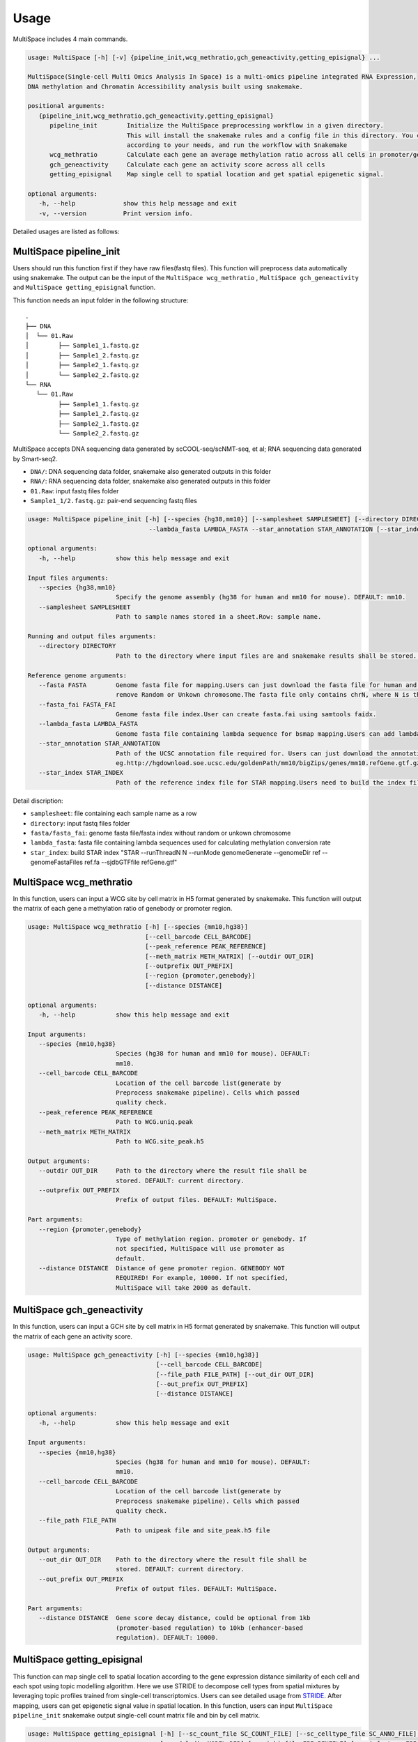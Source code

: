 Usage
============

MultiSpace includes 4 main commands.

.. code:: 

   usage: MultiSpace [-h] [-v] {pipeline_init,wcg_methratio,gch_geneactivity,getting_episignal} ...

   MultiSpace(Single-cell Multi Omics Analysis In Space) is a multi-omics pipeline integrated RNA Expression, 
   DNA methylation and Chromatin Accessibility analysis built using snakemake.

   positional arguments:
      {pipeline_init,wcg_methratio,gch_geneactivity,getting_episignal}
         pipeline_init        Initialize the MultiSpace preprocessing workflow in a given directory. 
                              This will install the snakemake rules and a config file in this directory. You can configure the config file
                              according to your needs, and run the workflow with Snakemake
         wcg_methratio        Calculate each gene an average methylation ratio across all cells in promoter/genebody region
         gch_geneactivity     Calculate each gene an activity score across all cells
         getting_episignal    Map single cell to spatial location and get spatial epigenetic signal.

   optional arguments:
      -h, --help             show this help message and exit
      -v, --version          Print version info.

Detailed usages are listed as follows:


MultiSpace pipeline_init
~~~~~~~~~~~~~~~~~~~~~~~~~~

Users should run this function first if they have raw files(fastq files). This function will preprocess data automatically using snakemake.
The output can be the input of the ``MultiSpace wcg_methratio`` , ``MultiSpace gch_geneactivity`` and ``MultiSpace getting_episignal`` function.

This function needs an input folder in the following structure:

::

   .
   ├── DNA
   │  └── 01.Raw
   │        ├── Sample1_1.fastq.gz
   │        ├── Sample1_2.fastq.gz
   │        ├── Sample2_1.fastq.gz
   │        └── Sample2_2.fastq.gz
   └── RNA
      └── 01.Raw
            ├── Sample1_1.fastq.gz
            ├── Sample1_2.fastq.gz
            ├── Sample2_1.fastq.gz
            └── Sample2_2.fastq.gz


MultiSpace accepts DNA sequencing data generated by scCOOL-seq/scNMT-seq, et al; RNA sequencing data generated by Smart-seq2.

- ``DNA/``: DNA sequencing data folder, snakemake also generated outputs in this folder
- ``RNA/``: RNA sequencing data folder, snakemake also generated outputs in this folder
- ``01.Raw``: input fastq files folder
- ``Sample1_1/2.fastq.gz``: pair-end sequencing fastq files


.. code:: 

   usage: MultiSpace pipeline_init [-h] [--species {hg38,mm10}] [--samplesheet SAMPLESHEET] [--directory DIRECTORY] --fasta FASTA --fasta_fai FASTA_FAI 
                                    --lambda_fasta LAMBDA_FASTA --star_annotation STAR_ANNOTATION [--star_index STAR_INDEX]

   optional arguments:
      -h, --help           show this help message and exit

   Input files arguments:
      --species {hg38,mm10}
                           Specify the genome assembly (hg38 for human and mm10 for mouse). DEFAULT: mm10.
      --samplesheet SAMPLESHEET
                           Path to sample names stored in a sheet.Row: sample name.

   Running and output files arguments:
      --directory DIRECTORY
                           Path to the directory where input files are and snakemake results shall be stored. Path to where the config.yaml is stored.

   Reference genome arguments:
      --fasta FASTA        Genome fasta file for mapping.Users can just download the fasta file for human and mouse from UCSC.eg. http://hgdownload.cse.ucsc.edu/goldenPath/mm10/bigZips/chromFa.tar.gz and
                           remove Random or Unkown chromosome.The fasta file only contains chrN, where N is the name of the chromosome.
      --fasta_fai FASTA_FAI
                           Genome fasta file index.User can create fasta.fai using samtools faidx.
      --lambda_fasta LAMBDA_FASTA
                           Genome fasta file containing lambda sequence for bsmap mapping.Users can add lambda sequence to fasta file showed upper.
      --star_annotation STAR_ANNOTATION
                           Path of the UCSC annotation file required for. Users can just download the annotation file for human and mouse from UCSC.
                           eg.http://hgdownload.soe.ucsc.edu/goldenPath/mm10/bigZips/genes/mm10.refGene.gtf.gz
      --star_index STAR_INDEX
                           Path of the reference index file for STAR mapping.Users need to build the index file for the reference using command:
                           

Detail discription:

- ``samplesheet``: file containing each sample name as a row
- ``directory``: input fastq files folder 
- ``fasta/fasta_fai``: genome fasta file/fasta index without random or unkown chromosome
- ``lambda_fasta``: fasta file containing lambda sequences used for calculating methylation conversion rate
- ``star_index``: build STAR index "STAR --runThreadN N --runMode genomeGenerate --genomeDir ref --genomeFastaFiles ref.fa --sjdbGTFfile refGene.gtf"



MultiSpace wcg_methratio
~~~~~~~~~~~~~~~~~~~~~~~~~~

In this function, users can input a WCG site by cell matrix in H5 format generated by snakemake. This function will output the matrix of each gene a methylation ratio of genebody or promoter region. 

.. code:: shell

   usage: MultiSpace wcg_methratio [-h] [--species {mm10,hg38}]
                                   [--cell_barcode CELL_BARCODE]
                                   [--peak_reference PEAK_REFERENCE]
                                   [--meth_matrix METH_MATRIX] [--outdir OUT_DIR]
                                   [--outprefix OUT_PREFIX]
                                   [--region {promoter,genebody}]
                                   [--distance DISTANCE]

   optional arguments:
      -h, --help           show this help message and exit

   Input arguments:
      --species {mm10,hg38}
                           Species (hg38 for human and mm10 for mouse). DEFAULT:
                           mm10.
      --cell_barcode CELL_BARCODE
                           Location of the cell barcode list(generate by
                           Preprocess snakemake pipeline). Cells which passed
                           quality check.
      --peak_reference PEAK_REFERENCE
                           Path to WCG.uniq.peak
      --meth_matrix METH_MATRIX
                           Path to WCG.site_peak.h5

   Output arguments:
      --outdir OUT_DIR     Path to the directory where the result file shall be
                           stored. DEFAULT: current directory.
      --outprefix OUT_PREFIX
                           Prefix of output files. DEFAULT: MultiSpace.

   Part arguments:
      --region {promoter,genebody}
                           Type of methylation region. promoter or genebody. If
                           not specified, MultiSpace will use promoter as
                           default.
      --distance DISTANCE  Distance of gene promoter region. GENEBODY NOT
                           REQUIRED! For example, 10000. If not specified,
                           MultiSpace will take 2000 as default.




MultiSpace gch_geneactivity
~~~~~~~~~~~~~~~~~~~~~~~~~~~~~~

In this function, users can input a GCH site by cell matrix in H5 format generated by snakemake. This function will output the matrix of each gene an activity score. 

.. code:: shell

   usage: MultiSpace gch_geneactivity [-h] [--species {mm10,hg38}]
                                      [--cell_barcode CELL_BARCODE]
                                      [--file_path FILE_PATH] [--out_dir OUT_DIR]
                                      [--out_prefix OUT_PREFIX]
                                      [--distance DISTANCE]

   optional arguments:
      -h, --help           show this help message and exit

   Input arguments:
      --species {mm10,hg38}
                           Species (hg38 for human and mm10 for mouse). DEFAULT:
                           mm10.
      --cell_barcode CELL_BARCODE
                           Location of the cell barcode list(generate by
                           Preprocess snakemake pipeline). Cells which passed
                           quality check.
      --file_path FILE_PATH
                           Path to unipeak file and site_peak.h5 file

   Output arguments:
      --out_dir OUT_DIR    Path to the directory where the result file shall be
                           stored. DEFAULT: current directory.
      --out_prefix OUT_PREFIX
                           Prefix of output files. DEFAULT: MultiSpace.

   Part arguments:
      --distance DISTANCE  Gene score decay distance, could be optional from 1kb
                           (promoter-based regulation) to 10kb (enhancer-based
                           regulation). DEFAULT: 10000.



MultiSpace getting_episignal
~~~~~~~~~~~~~~~~~~~~~~~~~~~~~~~~~

This function can map single cell to spatial location according to the gene expression distance similarity of each cell and each spot using topic modelling algorithm. 
Here we use STRIDE to decompose cell types from spatial mixtures by leveraging topic profiles trained from single-cell transcriptomics. Users can see detailed usage from `STRIDE <https://github.com/DongqingSun96/STRIDE>`_.
After mapping, users can get epigenetic signal value in spatial location.
In this function, users can input ``MultiSpace pipeline_init`` snakemake output single-cell count matrix file and bin by cell matrix.


.. code:: shell

   usage: MultiSpace getting_episignal [-h] [--sc_count_file SC_COUNT_FILE] [--sc_celltype_file SC_ANNO_FILE] [--st_count_file ST_COUNT_FILE] [--gene_use GENE_USE] [--spatial_location SPATIAL_LOCATION]
                                       [--model_dir MODEL_DIR] [--epi_binfile EPI_BINFILE] [--epi_feature EPI_FEATURE] [--out_dir OUT_DIR] [--out_prefix {WCG,GCH}] [--sc-scale-factor SC_SCALE_FACTOR]
                                       [--st-scale-factor ST_SCALE_FACTOR] [--normalize] [--ntopics NTOPICS_LIST [NTOPICS_LIST ...]]

   optional arguments:
      -h, --help           show this help message and exit

   Input arguments:
      --sc_count_file SC_COUNT_FILE
                           Location of the single-cell count matrix file. It could be tab-separated plain-text file with genes as rows and cells as columns.
      --sc_celltype_file SC_ANNO_FILE
                           Location of the single-cell celltype annotation file. The file should be a tab-separated plain-text file without header. The first column should be the cell name, and the second
                           column should be the corresponding celltype labels.
      --st_count_file ST_COUNT_FILE
                           Location of the spatial gene count file. It could be tab-separated plain-text file with genes as rows and spots as columns.
      --gene_use GENE_USE  Location of the gene list file used to train the model. It can also be specified as 'All', but it will take a longer time. If not specified, MultiSpace will find differential
                           marker genes for each celltype, and use them to run the model.
      --spatial_location SPATIAL_LOCATION
                           Location of tissue spatial coordinates
      --model_dir MODEL_DIR
                           If users have the pre-trained model using the same scRNA-seq dataset, please provide the path of 'model' directory.
      --epi_binfile EPI_BINFILE
                           Location of WCG/GCH.bin_peak.h5. Calculate DNA methylation or chromatin accessibility epigenetic signal in spatial.
      --epi_feature EPI_FEATURE
                           Location of WCG/GCH/bin.merge.peak

   Output arguments:
      --out_dir OUT_DIR    Path to the directory where the result file shall be stored. DEFAULT: current directory.
      --out_prefix {WCG,GCH}
                           Prefix of output files. WCG or GCH. If not specified, MultiSpace will set WCG as default.

   Model arguments:
      --sc-scale-factor SC_SCALE_FACTOR
                           The scale factor for cell-level normalization. For example, 10000. If not specified, MultiSpace will set the 75% quantile of nCount as default.
      --st-scale-factor ST_SCALE_FACTOR
                           The scale factor for spot-level normalization. For example, 10000. If not specified, MultiSpace will set the 75% quantile of nCount for ST as default.
      --normalize          Whether or not to normalize the single-cell and the spatial count matrix. If set, the two matrices will be normalized by the SD for each gene.
      --ntopics NTOPICS_LIST [NTOPICS_LIST ...]
                           Number of topics to train and test the model. MultiSpace will automatically select the optimal topic number. Multiple numbers should be separated by space. For example, --ntopics 6
                           7 8 9 10 . If not specified, MultiSpace will run several models with different topic numbers, and select the optimal one.



